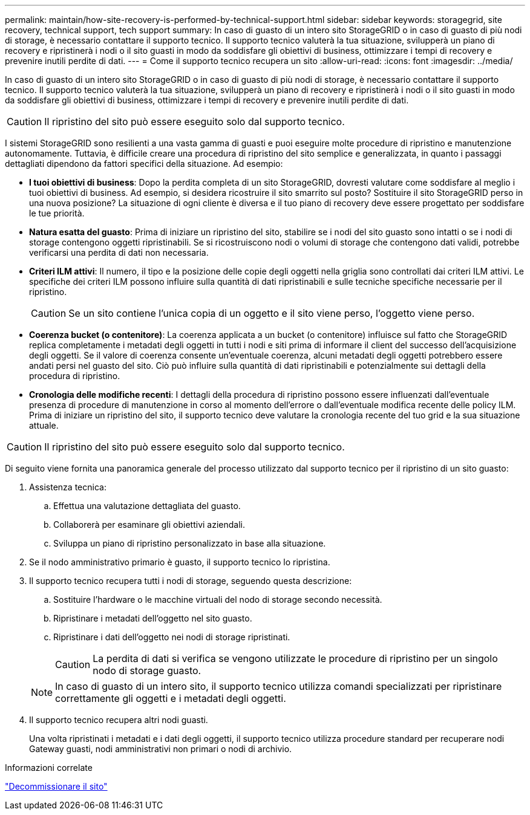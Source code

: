 ---
permalink: maintain/how-site-recovery-is-performed-by-technical-support.html 
sidebar: sidebar 
keywords: storagegrid, site recovery, technical support, tech support 
summary: In caso di guasto di un intero sito StorageGRID o in caso di guasto di più nodi di storage, è necessario contattare il supporto tecnico. Il supporto tecnico valuterà la tua situazione, svilupperà un piano di recovery e ripristinerà i nodi o il sito guasti in modo da soddisfare gli obiettivi di business, ottimizzare i tempi di recovery e prevenire inutili perdite di dati. 
---
= Come il supporto tecnico recupera un sito
:allow-uri-read: 
:icons: font
:imagesdir: ../media/


[role="lead"]
In caso di guasto di un intero sito StorageGRID o in caso di guasto di più nodi di storage, è necessario contattare il supporto tecnico. Il supporto tecnico valuterà la tua situazione, svilupperà un piano di recovery e ripristinerà i nodi o il sito guasti in modo da soddisfare gli obiettivi di business, ottimizzare i tempi di recovery e prevenire inutili perdite di dati.


CAUTION: Il ripristino del sito può essere eseguito solo dal supporto tecnico.

I sistemi StorageGRID sono resilienti a una vasta gamma di guasti e puoi eseguire molte procedure di ripristino e manutenzione autonomamente. Tuttavia, è difficile creare una procedura di ripristino del sito semplice e generalizzata, in quanto i passaggi dettagliati dipendono da fattori specifici della situazione. Ad esempio:

* *I tuoi obiettivi di business*: Dopo la perdita completa di un sito StorageGRID, dovresti valutare come soddisfare al meglio i tuoi obiettivi di business. Ad esempio, si desidera ricostruire il sito smarrito sul posto? Sostituire il sito StorageGRID perso in una nuova posizione? La situazione di ogni cliente è diversa e il tuo piano di recovery deve essere progettato per soddisfare le tue priorità.
* *Natura esatta del guasto*: Prima di iniziare un ripristino del sito, stabilire se i nodi del sito guasto sono intatti o se i nodi di storage contengono oggetti ripristinabili. Se si ricostruiscono nodi o volumi di storage che contengono dati validi, potrebbe verificarsi una perdita di dati non necessaria.
* *Criteri ILM attivi*: Il numero, il tipo e la posizione delle copie degli oggetti nella griglia sono controllati dai criteri ILM attivi. Le specifiche dei criteri ILM possono influire sulla quantità di dati ripristinabili e sulle tecniche specifiche necessarie per il ripristino.
+

CAUTION: Se un sito contiene l'unica copia di un oggetto e il sito viene perso, l'oggetto viene perso.

* *Coerenza bucket (o contenitore)*: La coerenza applicata a un bucket (o contenitore) influisce sul fatto che StorageGRID replica completamente i metadati degli oggetti in tutti i nodi e siti prima di informare il client del successo dell'acquisizione degli oggetti. Se il valore di coerenza consente un'eventuale coerenza, alcuni metadati degli oggetti potrebbero essere andati persi nel guasto del sito. Ciò può influire sulla quantità di dati ripristinabili e potenzialmente sui dettagli della procedura di ripristino.
* *Cronologia delle modifiche recenti*: I dettagli della procedura di ripristino possono essere influenzati dall'eventuale presenza di procedure di manutenzione in corso al momento dell'errore o dall'eventuale modifica recente delle policy ILM. Prima di iniziare un ripristino del sito, il supporto tecnico deve valutare la cronologia recente del tuo grid e la sua situazione attuale.



CAUTION: Il ripristino del sito può essere eseguito solo dal supporto tecnico.

Di seguito viene fornita una panoramica generale del processo utilizzato dal supporto tecnico per il ripristino di un sito guasto:

. Assistenza tecnica:
+
.. Effettua una valutazione dettagliata del guasto.
.. Collaborerà per esaminare gli obiettivi aziendali.
.. Sviluppa un piano di ripristino personalizzato in base alla situazione.


. Se il nodo amministrativo primario è guasto, il supporto tecnico lo ripristina.
. Il supporto tecnico recupera tutti i nodi di storage, seguendo questa descrizione:
+
.. Sostituire l'hardware o le macchine virtuali del nodo di storage secondo necessità.
.. Ripristinare i metadati dell'oggetto nel sito guasto.
.. Ripristinare i dati dell'oggetto nei nodi di storage ripristinati.
+

CAUTION: La perdita di dati si verifica se vengono utilizzate le procedure di ripristino per un singolo nodo di storage guasto.

+

NOTE: In caso di guasto di un intero sito, il supporto tecnico utilizza comandi specializzati per ripristinare correttamente gli oggetti e i metadati degli oggetti.



. Il supporto tecnico recupera altri nodi guasti.
+
Una volta ripristinati i metadati e i dati degli oggetti, il supporto tecnico utilizza procedure standard per recuperare nodi Gateway guasti, nodi amministrativi non primari o nodi di archivio.



.Informazioni correlate
link:site-decommissioning.html["Decommissionare il sito"]
